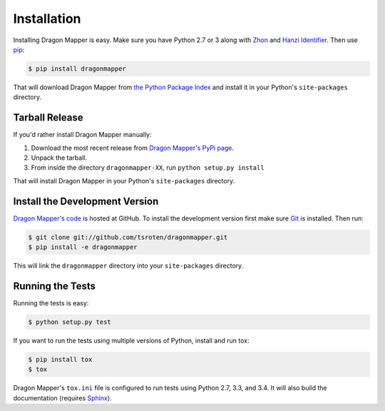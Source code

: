 Installation
============

Installing Dragon Mapper is easy. Make sure you have Python 2.7 or 3 along
with `Zhon <https://github.com/tsroten/zhon>`_ and
`Hanzi Identifier <https://github.com/tsroten/hanzidentifier>`_. Then use
`pip <https://pip.pypa.io>`_:

.. code:: bash

    $ pip install dragonmapper

That will download Dragon Mapper from
`the Python Package Index <https://pypi.python.org/>`_ and install it in your
Python's ``site-packages`` directory.

Tarball Release
---------------

If you'd rather install Dragon Mapper manually:

1.  Download the most recent release from `Dragon Mapper's PyPi page <https://pypi.python.org/pypi/dragonmapper/>`_.
2. Unpack the tarball.
3. From inside the directory ``dragonmapper-XX``, run ``python setup.py install``

That will install Dragon Mapper in your Python's ``site-packages`` directory.

Install the Development Version
-------------------------------

`Dragon Mapper's code <https://github.com/tsroten/dragonmapper>`_ is hosted at GitHub.
To install the development version first make sure `Git <https://git-scm.org/>`_
is installed. Then run:

.. code-block:: bash
   
    $ git clone git://github.com/tsroten/dragonmapper.git
    $ pip install -e dragonmapper

This will link the ``dragonmapper`` directory into your ``site-packages``
directory.

Running the Tests
-----------------

Running the tests is easy:

.. code-block:: bash

    $ python setup.py test

If you want to run the tests using multiple versions of Python, install and
run tox:

.. code-block:: bash

    $ pip install tox
    $ tox

Dragon Mapper's ``tox.ini`` file is configured to run tests using Python 2.7, 3.3,
and 3.4. It will also build the documentation (requires
`Sphinx <https://www.sphinx-doc.org>`_).
